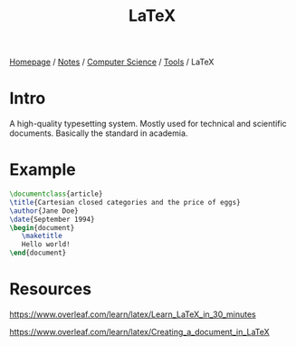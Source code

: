 #+title: LaTeX

[[file:../../../homepage.org][Homepage]] / [[file:../../../notes.org][Notes]] / [[file:../../computer-science.org][Computer Science]] / [[file:../tools.org][Tools]] / LaTeX

* Intro
A high-quality typesetting system.
Mostly used for technical and scientific documents.
Basically the standard in academia.

* Example
#+begin_src latex :results output silent
\documentclass{article}
\title{Cartesian closed categories and the price of eggs}
\author{Jane Doe}
\date{September 1994}
\begin{document}
   \maketitle
   Hello world!
\end{document}
#+end_src

* Resources
https://www.overleaf.com/learn/latex/Learn_LaTeX_in_30_minutes

https://www.overleaf.com/learn/latex/Creating_a_document_in_LaTeX
